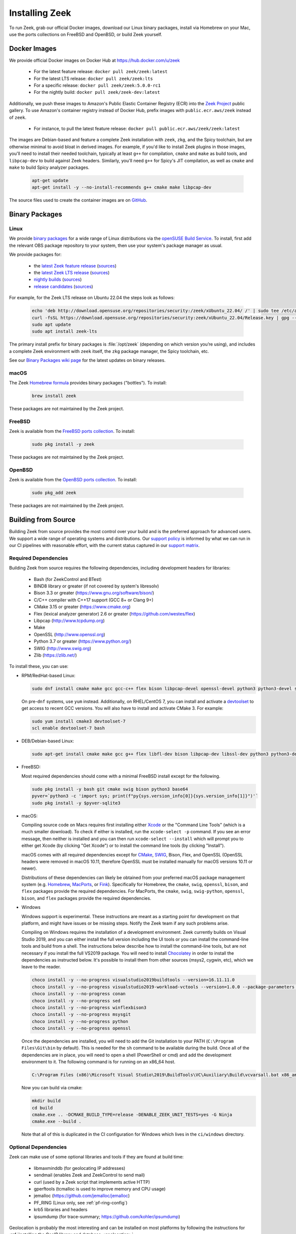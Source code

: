 
.. _CMake: https://www.cmake.org
.. _SWIG: http://www.swig.org
.. _Xcode: https://developer.apple.com/xcode/
.. _MacPorts: http://www.macports.org
.. _Fink: http://www.finkproject.org
.. _Homebrew: https://brew.sh
.. _downloads page: https://zeek.org/get-zeek
.. _devtoolset: https://developers.redhat.com/products/developertoolset/hello-world
.. _zkg package manager: https://docs.zeek.org/projects/package-manager/en/stable/
.. _crosstool-NG: https://crosstool-ng.github.io/
.. _CMake toolchain: https://cmake.org/cmake/help/latest/manual/cmake-toolchains.7.html
.. _contribute: https://github.com/zeek/zeek/wiki/Contribution-Guide
.. _Chocolatey: https://chocolatey.org

.. _installing-zeek:

===============
Installing Zeek
===============

To run Zeek, grab our official Docker images, download our Linux binary
packages, install via Homebrew on your Mac, use the ports collections on
FreeBSD and OpenBSD, or build Zeek yourself.

Docker Images
=============

We provide official Docker images on Docker Hub at https://hub.docker.com/u/zeek

    * For the latest feature release: ``docker pull zeek/zeek:latest``
    * For the latest LTS release: ``docker pull zeek/zeek:lts``
    * For a specific release: ``docker pull zeek/zeek:5.0.0-rc1``
    * For the nightly build: ``docker pull zeek/zeek-dev:latest``

Additionally, we push these images to Amazon's Public Elastic Container
Registry (ECR) into the `Zeek Project <https://gallery.ecr.aws/zeek>`_
public gallery. To use Amazon's container registry instead of Docker Hub,
prefix images with ``public.ecr.aws/zeek`` instead of ``zeek``.

    * For instance, to pull the latest feature release: ``docker pull public.ecr.aws/zeek/zeek:latest``

The images are Debian-based and feature a complete Zeek installation with ``zeek``,
``zkg``, and the Spicy toolchain, but are otherwise minimal to avoid bloat in
derived images. For example, if you'd like to install Zeek plugins in those
images, you'll need to install their needed toolchain, typically at least
``g++`` for compilation, ``cmake`` and ``make`` as build tools, and
``libpcap-dev`` to build against Zeek headers. Similarly, you'll need ``g++``
for Spicy's JIT compilation, as well as ``cmake`` and ``make`` to build Spicy
analyzer packages.

  .. code-block:: console

    apt-get update
    apt-get install -y --no-install-recommends g++ cmake make libpcap-dev

The source files used to create the container images are on
`GitHub <https://github.com/zeek/zeek/blob/master/docker>`_.

Binary Packages
===============

Linux
-----

We provide `binary packages <https://build.opensuse.org/project/show/security:zeek>`_
for a wide range of Linux distributions via the `openSUSE Build Service
<https://build.opensuse.org/>`_. To install, first add the relevant OBS
package repository to your system, then use your system's package manager
as usual.

We provide packages for:

    * the `latest Zeek feature release <https://software.opensuse.org/download.html?project=security%3Azeek&package=zeek>`_ (`sources <https://build.opensuse.org/package/show/security:zeek/zeek>`__)
    * the `latest Zeek LTS release <https://software.opensuse.org/download.html?project=security%3Azeek&package=zeek-lts>`_ (`sources <https://build.opensuse.org/package/show/security:zeek/zeek-lts>`__)
    * `nightly builds <https://software.opensuse.org/download.html?project=security%3Azeek&package=zeek-nightly>`_ (`sources <https://build.opensuse.org/package/show/security:zeek/zeek-nightly>`__)
    * `release candidates <https://software.opensuse.org/download.html?project=security%3Azeek&package=zeek-rc>`_ (`sources <https://build.opensuse.org/package/show/security:zeek/zeek-rc>`__)

For example, for the Zeek LTS release on Ubuntu 22.04 the steps look as follows:

  .. code-block:: console

     echo 'deb http://download.opensuse.org/repositories/security:/zeek/xUbuntu_22.04/ /' | sudo tee /etc/apt/sources.list.d/security:zeek.list
     curl -fsSL https://download.opensuse.org/repositories/security:zeek/xUbuntu_22.04/Release.key | gpg --dearmor | sudo tee /etc/apt/trusted.gpg.d/security_zeek.gpg > /dev/null
     sudo apt update
     sudo apt install zeek-lts

The primary install prefix for binary packages is :file:`/opt/zeek` (depending
on which version you’re using), and includes a complete Zeek environment with
``zeek`` itself, the ``zkg`` package manager, the Spicy toolchain, etc.

See our `Binary Packages wiki page <https://github.com/zeek/zeek/wiki/Binary-Packages>`_
for the latest updates on binary releases.

macOS
-----

The Zeek `Homebrew formula <https://formulae.brew.sh/formula/zeek>`_
provides binary packages ("bottles"). To install:

  .. code-block:: console

     brew install zeek

These packages are not maintained by the Zeek project.

FreeBSD
-------

Zeek is available from the `FreeBSD ports collection <https://www.freshports.org/security/zeek>`_.
To install:

  .. code-block:: console

     sudo pkg install -y zeek

These packages are not maintained by the Zeek project.

OpenBSD
-------

Zeek is available from the `OpenBSD ports collection <https://openports.se/net/bro>`_.
To install:

  .. code-block:: console

     sudo pkg_add zeek

These packages are not maintained by the Zeek project.

Building from Source
====================

Building Zeek from source provides the most control over your build and is the
preferred approach for advanced users. We support a wide range of operating
systems and distributions. Our `support policy
<https://github.com/zeek/zeek/wiki/Platform-Support-Policy>`_ is informed by
what we can run in our CI pipelines with reasonable effort, with the current
status captured in our `support matrix
<https://github.com/zeek/zeek/wiki/Zeek-Operating-System-Support-Matrix>`_.

Required Dependencies
---------------------

Building Zeek from source requires the following dependencies, including
development headers for libraries:

    * Bash (for ZeekControl and BTest)
    * BIND8 library or greater (if not covered by system's libresolv)
    * Bison 3.3 or greater (https://www.gnu.org/software/bison/)
    * C/C++ compiler with C++17 support (GCC 8+ or Clang 9+)
    * CMake 3.15 or greater (https://www.cmake.org)
    * Flex (lexical analyzer generator) 2.6 or greater (https://github.com/westes/flex)
    * Libpcap (http://www.tcpdump.org)
    * Make
    * OpenSSL (http://www.openssl.org)
    * Python 3.7 or greater (https://www.python.org/)
    * SWIG (http://www.swig.org)
    * Zlib (https://zlib.net/)

To install these, you can use:

* RPM/RedHat-based Linux:

  .. code-block:: console

     sudo dnf install cmake make gcc gcc-c++ flex bison libpcap-devel openssl-devel python3 python3-devel swig zlib-devel

  On pre-``dnf`` systems, use ``yum`` instead.  Additionally, on RHEL/CentOS 7,
  you can install and activate a devtoolset_ to get access to recent GCC
  versions. You will also have to install and activate CMake 3.  For example:

  .. code-block:: console

     sudo yum install cmake3 devtoolset-7
     scl enable devtoolset-7 bash

* DEB/Debian-based Linux:

  .. code-block:: console

     sudo apt-get install cmake make gcc g++ flex libfl-dev bison libpcap-dev libssl-dev python3 python3-dev swig zlib1g-dev

* FreeBSD:

  Most required dependencies should come with a minimal FreeBSD install
  except for the following.

  .. code-block:: console

      sudo pkg install -y bash git cmake swig bison python3 base64
      pyver=`python3 -c 'import sys; print(f"py{sys.version_info[0]}{sys.version_info[1]}")'`
      sudo pkg install -y $pyver-sqlite3

* macOS:

  Compiling source code on Macs requires first installing either Xcode_
  or the "Command Line Tools" (which is a much smaller download).  To check
  if either is installed, run the ``xcode-select -p`` command.  If you see
  an error message, then neither is installed and you can then run
  ``xcode-select --install`` which will prompt you to either get Xcode (by
  clicking "Get Xcode") or to install the command line tools (by
  clicking "Install").

  macOS comes with all required dependencies except for CMake_, SWIG_,
  Bison, Flex, and OpenSSL (OpenSSL headers were removed in macOS 10.11,
  therefore OpenSSL must be installed manually for macOS versions 10.11
  or newer).

  Distributions of these dependencies can likely be obtained from your
  preferred macOS package management system (e.g. Homebrew_,
  MacPorts_, or Fink_). Specifically for Homebrew, the ``cmake``,
  ``swig``, ``openssl``, ``bison``, and ``flex`` packages
  provide the required dependencies.  For MacPorts, the ``cmake``,
  ``swig``, ``swig-python``, ``openssl``, ``bison``, and ``flex`` packages
  provide the required dependencies.

* Windows

  Windows support is experimental. These instructions are meant as a starting
  point for development on that platform, and might have issues or be missing
  steps. Notify the Zeek team if any such problems arise.

  Compiling on Windows requires the installation of a development environment.
  Zeek currently builds on Visual Studio 2019, and you can either install the
  full version including the UI tools or you can install the command-line tools
  and build from a shell. The instructions below describe how to install the
  command-line tools, but are not necessary if you install the full VS2019
  package. You will need to install Chocolatey_ in order to install the
  dependencies as instructed below. It's possible to install them from other
  sources (msys2, cygwin, etc), which we leave to the reader.

  .. code-block:: console

     choco install -y --no-progress visualstudio2019buildtools --version=16.11.11.0
     choco install -y --no-progress visualstudio2019-workload-vctools --version=1.0.0 --package-parameters '--add Microsoft.VisualStudio.Component.VC.ATLMFC'
     choco install -y --no-progress conan
     choco install -y --no-progress sed
     choco install -y --no-progress winflexbison3
     choco install -y --no-progress msysgit
     choco install -y --no-progress python
     choco install -y --no-progress openssl

  Once the dependencies are installed, you will need to add the Git installation
  to your PATH (``C:\Program Files\Git\bin`` by default). This is needed for the
  ``sh`` command to be available during the build. Once all of the dependencies
  are in place, you will need to open a shell (PowerShell or cmd) and add the
  development environment to it. The following command is for running on an x86_64 host.

  .. code-block:: console

     C:\Program Files (x86)\Microsoft Visual Studio\2019\BuildTools\VC\Auxiliary\Build\vcvarsall.bat x86_amd64

  Now you can build via cmake:

  .. code-block:: console

     mkdir build
     cd build
     cmake.exe .. -DCMAKE_BUILD_TYPE=release -DENABLE_ZEEK_UNIT_TESTS=yes -G Ninja
     cmake.exe --build .

  Note that all of this is duplicated in the CI configuration for Windows which
  lives in the ``ci/windows`` directory.


Optional Dependencies
---------------------

Zeek can make use of some optional libraries and tools if they are found at
build time:

    * libmaxminddb (for geolocating IP addresses)
    * sendmail (enables Zeek and ZeekControl to send mail)
    * curl (used by a Zeek script that implements active HTTP)
    * gperftools (tcmalloc is used to improve memory and CPU usage)
    * jemalloc (https://github.com/jemalloc/jemalloc)
    * PF_RING (Linux only, see :ref:`pf-ring-config`)
    * krb5 libraries and headers
    * ipsumdump (for trace-summary; https://github.com/kohler/ipsumdump)

Geolocation is probably the most interesting and can be installed
on most platforms by following the instructions for :ref:`installing
the GeoIP library and database
<geolocation>`.

The `zkg package manager`_, included in the Zeek installation, requires
two external Python modules:

    * GitPython: https://pypi.org/project/GitPython/
    * semantic-version: https://pypi.org/project/semantic-version/

These install easily via pip (``pip3 install GitPython
semantic-version``) and also ship with some distributions:

* RPM/RedHat-based Linux:

  .. code-block:: console

     sudo yum install python3-GitPython python3-semantic_version

* DEB/Debian-based Linux:

  .. code-block:: console

     sudo apt-get install python3-git python3-semantic-version

``zkg`` also requires a ``git`` installation, which the above system packages
pull in as a dependency. If you install via pip, remember that you also need
``git`` itself.

Retrieving the Sources
----------------------

Zeek releases are bundled into source packages for convenience and are
available on the `downloads page`_. The source code can be manually downloaded
from the link in the ``.tar.gz`` format to the target system for installation.

If you plan to `contribute`_ to Zeek or just want to try out the latest
features under development, you should obtain Zeek's source code through its
Git repositories hosted at https://github.com/zeek:

.. code-block:: console

    git clone --recurse-submodules https://github.com/zeek/zeek

.. note:: If you choose to clone the ``zeek`` repository
   non-recursively for a "minimal Zeek experience", be aware that
   compiling it depends on several of the other submodules as well, so
   you'll likely have to build/install those independently first.

Configuring and Building
------------------------

The typical way to build and install from source is as follows:

.. code-block:: console

    ./configure
    make
    make install

If the ``configure`` script fails, then it is most likely because it either
couldn't find a required dependency or it couldn't find a sufficiently new
version of a dependency.  Assuming that you already installed all required
dependencies, then you may need to use one of the ``--with-*`` options
that can be given to the ``configure`` script to help it locate a dependency.
To find out what all different options ``./configure`` supports, run
``./configure --help``.

The default installation path is ``/usr/local/zeek``, which would typically
require root privileges when doing the ``make install``.  A different
installation path can be chosen by specifying the ``configure`` script
``--prefix`` option.  Note that ``/usr``, ``/opt/bro/``, and ``/opt/zeek`` are
the standard prefixes for binary Zeek packages to be installed, so those are
typically not good choices unless you are creating such a package.

OpenBSD users, please see our `FAQ <https://zeek.org/faq/>`_ if you are having
problems installing Zeek.

Depending on the Zeek package you downloaded, there may be auxiliary
tools and libraries available in the ``auxil/`` directory. Some of them
will be automatically built and installed along with Zeek. There are
``--disable-*`` options that can be given to the configure script to
turn off unwanted auxiliary projects that would otherwise be installed
automatically.  Finally, use ``make install-aux`` to install some of
the other programs that are in the ``auxil/zeek-aux`` directory.

Finally, if you want to build the Zeek documentation (not required, because
all of the documentation for the latest Zeek release is available at
https://docs.zeek.org), there are instructions in ``doc/README`` in the source
distribution.

Cross Compiling
---------------

Prerequisites
~~~~~~~~~~~~~

You need three things on the host system:

1. The Zeek source tree.
2. A cross-compilation toolchain, such as one built via crosstool-NG_.
3. Pre-built Zeek dependencies from the target system.  This usually
   includes libpcap, zlib, OpenSSL, and Python development headers
   and libraries.

Configuration and Compiling
~~~~~~~~~~~~~~~~~~~~~~~~~~~

You first need to compile a few build tools native to the host system
for use during the later cross-compile build.  In the root of your
Zeek source tree:

.. code-block:: console

   ./configure --builddir=../zeek-buildtools
   ( cd ../zeek-buildtools && make binpac bifcl )

Next configure Zeek to use your cross-compilation toolchain (this example
uses a Raspberry Pi as the target system):

.. code-block:: console

   ./configure --toolchain=/home/jon/x-tools/RaspberryPi-toolchain.cmake --with-binpac=$(pwd)/../zeek-buildtools/auxil/binpac/src/binpac --with-bifcl=$(pwd)/../zeek-buildtools/src/bifcl

Here, the :file:`RaspberryPi-toolchain.cmake` file specifies a `CMake
toolchain`_.  In the toolchain file, you need to point the toolchain and
compiler at the cross-compilation toolchain.  It might look something the
following:

.. code-block:: cmake

  # Operating System on which CMake is targeting.
  set(CMAKE_SYSTEM_NAME Linux)

  # The CMAKE_STAGING_PREFIX option may not work.
  # Given that Zeek is configured:
  #
  #   `./configure --prefix=<dir>`
  #
  # The options are:
  #
  #   (1) `make install` and then copy over the --prefix dir from host to
  #       target system.
  #
  #   (2) `DESTDIR=<staging_dir> make install` and then copy over the
  #       contents of that staging directory.

  set(toolchain /home/jon/x-tools/arm-rpi-linux-gnueabihf)
  set(CMAKE_C_COMPILER   ${toolchain}/bin/arm-rpi-linux-gnueabihf-gcc)
  set(CMAKE_CXX_COMPILER ${toolchain}/bin/arm-rpi-linux-gnueabihf-g++)

  # The cross-compiler/linker will use these paths to locate dependencies.
  set(CMAKE_FIND_ROOT_PATH
      /home/jon/x-tools/zeek-rpi-deps
      ${toolchain}/arm-rpi-linux-gnueabihf/sysroot
  )

  set(CMAKE_FIND_ROOT_PATH_MODE_PROGRAM NEVER)
  set(CMAKE_FIND_ROOT_PATH_MODE_LIBRARY ONLY)
  set(CMAKE_FIND_ROOT_PATH_MODE_INCLUDE ONLY)

If that configuration succeeds you are ready to build:

.. code-block:: console

   make

And if that works, install on your host system:

.. code-block:: console

   make install

Once installed, you can copy/move the files from the installation prefix on the
host system to the target system and start running Zeek as usual.

Configuring the Run-Time Environment
====================================

You may want to adjust your :envvar:`PATH` environment variable
according to the platform/shell/package you're using since
neither :file:`/usr/local/zeek/bin/` nor :file:`/opt/zeek/bin/`
will reside in the default :envvar:`PATH`. For example:

Bourne-Shell Syntax:

.. code-block:: console

   export PATH=/usr/local/zeek/bin:$PATH

C-Shell Syntax:

.. code-block:: console

   setenv PATH /usr/local/zeek/bin:$PATH

Or substitute ``/opt/zeek/bin`` instead if you installed from a binary package.

Zeek supports several environment variables to adjust its behavior. Take a look
at the ``zeek --help`` output for details.
